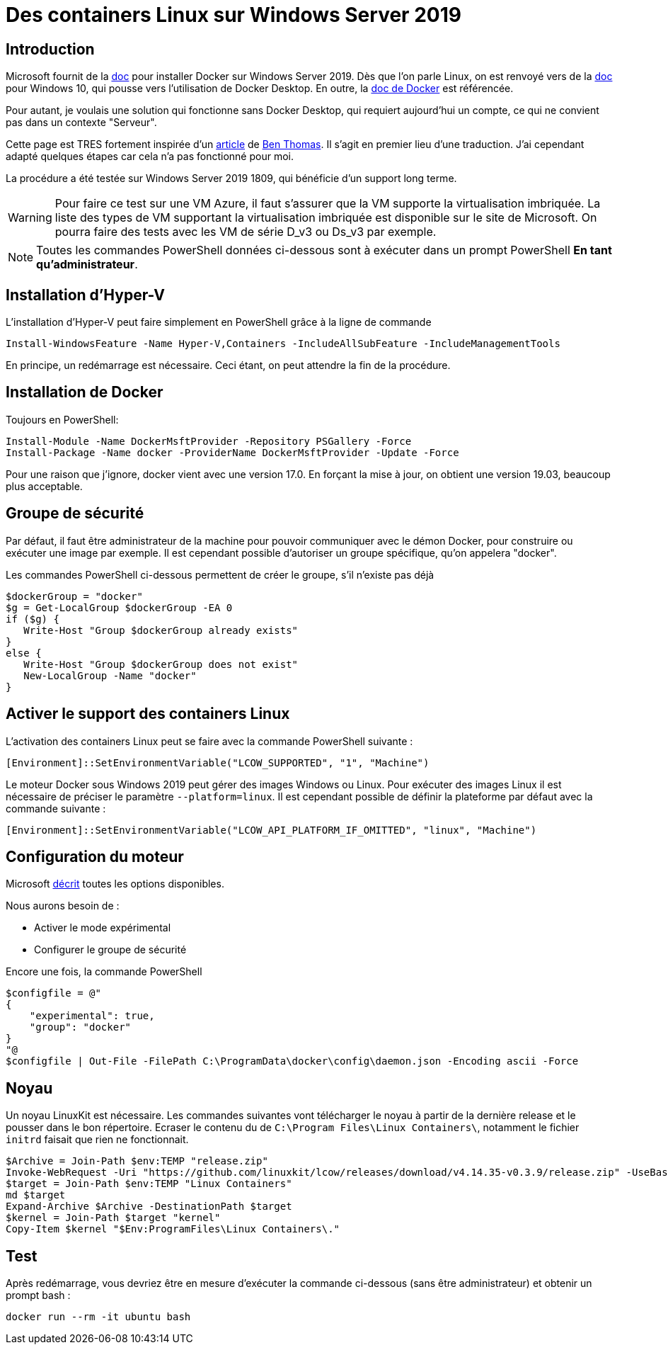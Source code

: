 = Des containers Linux sur Windows Server 2019 
:page-navtitle: Des containers Linux sur Windows Server 2019
:page-excerpt: La documentation Microsoft est légère sur l'utilisation des containers Linux sur Windows Server 2019. Voici un article rapide qui décrive les étapes nécessaires.
:page-tags: [docker,2019,Windows Server 2019]

== Introduction

Microsoft fournit de la https://docs.microsoft.com/en-us/virtualization/windowscontainers/quick-start/set-up-environment?tabs=Windows-Server[doc] pour installer Docker sur Windows Server 2019.
Dès que l'on parle Linux, on est renvoyé vers de la https://docs.microsoft.com/en-us/virtualization/windowscontainers/deploy-containers/linux-containers[doc] pour Windows 10, qui pousse vers l'utilisation de Docker Desktop.
En outre, la https://docs.docker.com/docker-for-windows/install/[doc de Docker] est référencée.

Pour autant, je voulais une solution qui fonctionne sans Docker Desktop, qui requiert aujourd'hui un compte, ce qui ne convient pas dans un contexte "Serveur".

Cette page est TRES fortement inspirée d'un https://bcthomas.com/2019/02/getting-started-with-linux-containers-on-windows-server-2019/#enable-linux-container-support[article] de https://twitter.com/NZ_BenThomas[Ben Thomas].
Il s'agit en premier lieu d'une traduction. J'ai cependant adapté quelques étapes car cela n'a pas fonctionné pour moi.

La procédure a été testée sur Windows Server 2019 1809, qui bénéficie d'un support long terme.

WARNING: Pour faire ce test sur une VM Azure, il faut s'assurer que la VM supporte la virtualisation imbriquée. La liste des types de VM supportant la virtualisation imbriquée est disponible sur le site de Microsoft.
On pourra faire des tests avec les VM de série D_v3 ou Ds_v3 par exemple.

NOTE: Toutes les commandes PowerShell données ci-dessous sont à exécuter dans un prompt PowerShell *En tant qu'administrateur*.

== Installation d'Hyper-V

L'installation d'Hyper-V peut faire simplement en PowerShell grâce à la ligne de commande

```PowerShell
Install-WindowsFeature -Name Hyper-V,Containers -IncludeAllSubFeature -IncludeManagementTools
```

En principe, un redémarrage est nécessaire. Ceci étant, on peut attendre la fin de la procédure.

== Installation de Docker

Toujours en PowerShell:

```PowerShell
Install-Module -Name DockerMsftProvider -Repository PSGallery -Force
Install-Package -Name docker -ProviderName DockerMsftProvider -Update -Force
```

Pour une raison que j'ignore, docker vient avec une version 17.0. 
En forçant la mise à jour, on obtient une version 19.03, beaucoup plus acceptable.

== Groupe de sécurité

Par défaut, il faut être administrateur de la machine pour pouvoir communiquer avec le démon Docker, pour construire ou exécuter une image par exemple.
Il est cependant possible d'autoriser un groupe spécifique, qu'on appelera "docker".

Les commandes PowerShell ci-dessous permettent de créer le groupe, s'il n'existe pas déjà&nbsp;

```PowerShell
$dockerGroup = "docker"
$g = Get-LocalGroup $dockerGroup -EA 0
if ($g) {
   Write-Host "Group $dockerGroup already exists"
}
else {
   Write-Host "Group $dockerGroup does not exist"
   New-LocalGroup -Name "docker"
}
```

== Activer le support des containers Linux

L'activation des containers Linux peut se faire avec la commande PowerShell suivante&nbsp;:

```PowerShell
[Environment]::SetEnvironmentVariable("LCOW_SUPPORTED", "1", "Machine")
```

Le moteur Docker sous Windows 2019 peut gérer des images Windows ou Linux. Pour exécuter des images Linux il est nécessaire de préciser le paramètre `--platform=linux`.
Il est cependant possible de définir la plateforme par défaut avec la commande suivante&nbsp;:

```PowerShell
[Environment]::SetEnvironmentVariable("LCOW_API_PLATFORM_IF_OMITTED", "linux", "Machine")
```

== Configuration du moteur

Microsoft 
https://docs.microsoft.com/en-us/virtualization/windowscontainers/manage-docker/configure-docker-daemon[décrit] toutes les options disponibles.

Nous aurons besoin de&nbsp;:

- Activer le mode expérimental
- Configurer le groupe de sécurité

Encore une fois, la commande PowerShell
```PowerShell
$configfile = @"
{
    "experimental": true,
    "group": "docker"
}
"@
$configfile | Out-File -FilePath C:\ProgramData\docker\config\daemon.json -Encoding ascii -Force
```

== Noyau

Un noyau LinuxKit est nécessaire. Les commandes suivantes vont télécharger le noyau à partir de la dernière release et le pousser dans le bon répertoire.
Ecraser le contenu du de `C:\Program Files\Linux Containers\`, notamment le fichier `initrd` faisait que rien ne fonctionnait.

```PowerShell
$Archive = Join-Path $env:TEMP "release.zip"
Invoke-WebRequest -Uri "https://github.com/linuxkit/lcow/releases/download/v4.14.35-v0.3.9/release.zip" -UseBasicParsing -OutFile $Archive
$target = Join-Path $env:TEMP "Linux Containers"
md $target
Expand-Archive $Archive -DestinationPath $target
$kernel = Join-Path $target "kernel"
Copy-Item $kernel "$Env:ProgramFiles\Linux Containers\."
```

== Test

Après redémarrage, vous devriez être en mesure d'exécuter la commande ci-dessous (sans être administrateur) et obtenir un prompt bash&nbsp;:

    docker run --rm -it ubuntu bash
